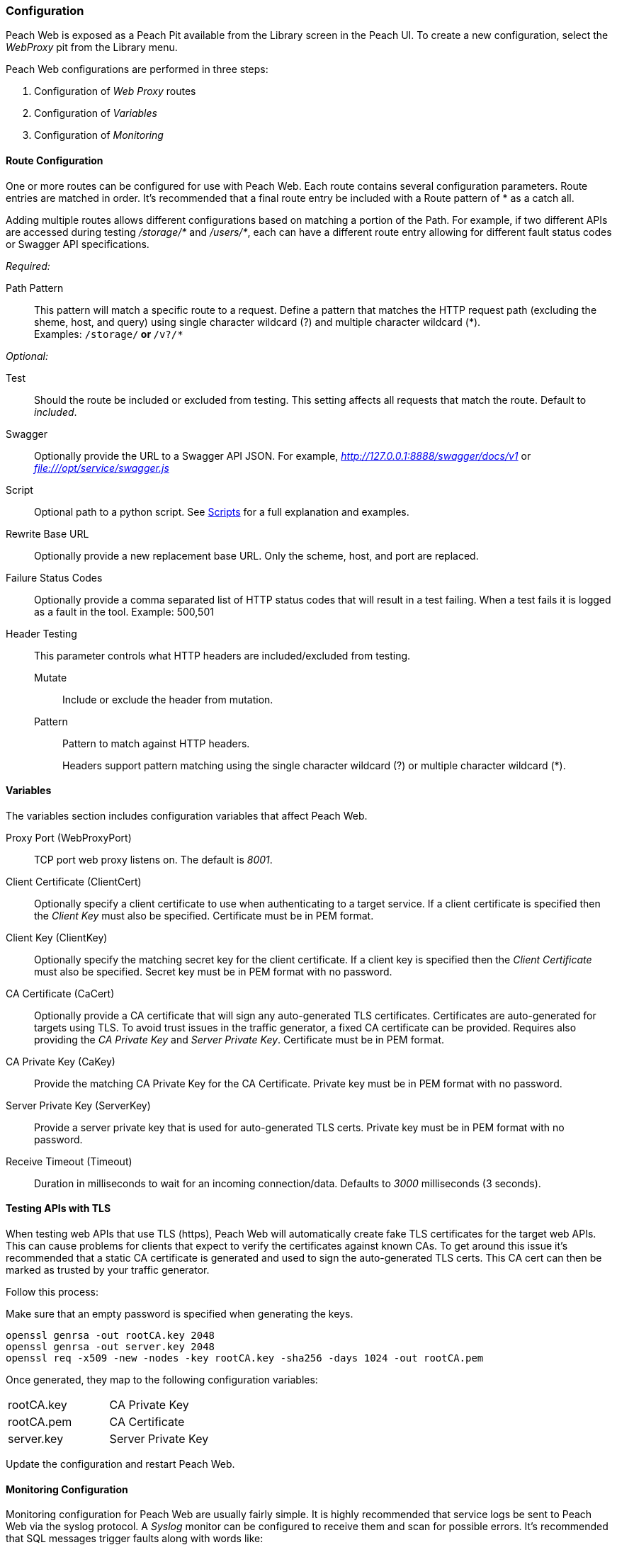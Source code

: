 
[[webproxy_Config]]
=== Configuration

Peach Web is exposed as a Peach Pit available from the Library screen in the Peach UI.
To create a new configuration, select the _WebProxy_ pit from the Library menu.

Peach Web configurations are performed in three steps:

. Configuration of _Web Proxy_ routes
. Configuration of _Variables_
. Configuration of _Monitoring_

==== Route Configuration

One or more routes can be configured for use with Peach Web.
Each route contains several configuration parameters.
Route entries are matched in order.
It's recommended that a final route entry be included with a Route pattern of +*+ as a catch all.

Adding multiple routes allows different configurations based on matching a portion of the Path.
For example, if two different APIs are accessed during testing _/storage/*_ and _/users/*_,
each can have a different route entry allowing for different fault status codes
or Swagger API specifications.

_Required:_

Path Pattern:: This pattern will match a specific route to a request.
Define a pattern that matches the HTTP request path (excluding the sheme, host, and query)
using single character wildcard (+?+) and multiple character wildcard (+*+). +
Examples: `/storage/*` or `*/v?/*`

_Optional:_

Test::
	Should the route be included or excluded from testing.
	This setting affects all requests that match the route.
	Default to _included_.

Swagger::
	Optionally provide the URL to a Swagger API JSON.
	For example, _http://127.0.0.1:8888/swagger/docs/v1_ or _file:///opt/service/swagger.js_

Script::
	Optional path to a python script.
	See xref:webproxy_Scripts[Scripts] for a full explanation and examples.

Rewrite Base URL::
	Optionally provide a new replacement base URL.
	Only the scheme, host, and port are replaced.

Failure Status Codes::
	Optionally provide a comma separated list of HTTP status codes that
	will result in a test failing. When a test fails it is logged as a fault in the tool.
	Example: +500,501+
	
Header Testing::
+
This parameter controls what HTTP headers are included/excluded from testing.
+
Mutate;; Include or exclude the header from mutation.
Pattern;; Pattern to match against HTTP headers.
+
Headers support pattern matching using the single character wildcard (+?+) or multiple character wildcard (+*+).

==== Variables

The variables section includes configuration variables that affect Peach Web.

Proxy Port (WebProxyPort)::
	TCP port web proxy listens on. The default is _8001_.

Client Certificate (ClientCert)::
	Optionally specify a client certificate to use when authenticating to a target service.
	If a client certificate is specified then the _Client Key_ must also be specified.
	Certificate must be in PEM format.
	
Client Key (ClientKey)::
	Optionally specify the matching secret key for the client certificate.
	If a client key is specified then the _Client Certificate_ must also be specified.
	Secret key must be in PEM format with no password.

CA Certificate (CaCert)::
	Optionally provide a CA certificate that will sign any auto-generated TLS certificates.
	Certificates are auto-generated for targets using TLS.
	To avoid trust issues in the traffic generator, a fixed CA certificate can be provided.
	Requires also providing the _CA Private Key_ and _Server Private Key_.
	Certificate must be in PEM format.
	
CA Private Key (CaKey)::
	Provide the matching CA Private Key for the CA Certificate.
	Private key must be in PEM format with no password.
	
Server Private Key (ServerKey)::
	Provide a server private key that is used for auto-generated TLS certs.
	Private key must be in PEM format with no password.

Receive Timeout (Timeout)::
	Duration in milliseconds to wait for an incoming connection/data.
	Defaults to _3000_ milliseconds (3 seconds).

==== Testing APIs with TLS

When testing web APIs that use TLS (https), Peach Web will automatically create fake TLS certificates
for the target web APIs.  This can cause problems for clients that expect to verify the certificates against
known CAs.  To get around this issue it's recommended that a static CA certificate is generated and used
to sign the auto-generated TLS certs.  This CA cert can then be marked as trusted by your traffic generator.

Follow this process:

Make sure that an empty password is specified when generating the keys.

----
openssl genrsa -out rootCA.key 2048
openssl genrsa -out server.key 2048
openssl req -x509 -new -nodes -key rootCA.key -sha256 -days 1024 -out rootCA.pem
----

Once generated, they map to the following configuration variables:

|====
| rootCA.key | CA Private Key
| rootCA.pem | CA Certificate
| server.key | Server Private Key
|====

Update the configuration and restart Peach Web.

==== Monitoring Configuration

Monitoring configuration for Peach Web are usually fairly simple.
It is highly recommended that service logs be sent to Peach Web via the syslog protocol.
A _Syslog_ monitor can be configured to receive them and scan for possible errors.
It's recommended that SQL messages trigger faults along with words like:

 * Error
 * Critical
 * Exception
 * Assert
 
Difference databases have different types of error messages.
For example, Oracle prefixes errors with ORA- and other prefixes.
Integrating with logs provides a significant increase in faults being generated.


// end

